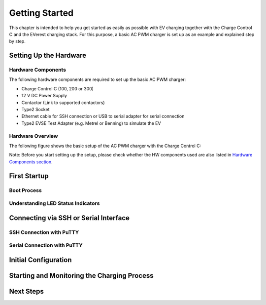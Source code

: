 .. getting_started.rst:

Getting Started
===============

This chapter is intended to help you get started as easily as possible with EV charging together
with the Charge Control C and the EVerest charging stack. For this purpose, a basic AC PWM charger
is set up as an example and explained step by step.

Setting Up the Hardware
------------------------

Hardware Components
^^^^^^^^^^^^^^^^^^^

The following hardware components are required to set up the basic AC PWM charger:

- Charge Control C (100, 200 or 300)
- 12 V DC Power Supply
- Contactor (Link to supported contactors)
- Type2 Socket
- Ethernet cable for SSH connection or USB to serial adapter for serial connection
- Type2 EVSE Test Adapter (e.g. Metrel or Benning) to simulate the EV

Hardware Overview
^^^^^^^^^^^^^^^^^

The following figure shows the basic setup of the AC PWM charger with the Charge Control C:

.. image:: _static/images/ac_pwm_charger_ccc_setup.svg
    :width: 500pt

Note: Before you start setting up the setup, please check whether the HW components used are also
listed in `Hardware Components section`_.

.. _Hardware Components section: #hardware-components

First Startup
-------------

Boot Process
^^^^^^^^^^^^

Understanding LED Status Indicators
^^^^^^^^^^^^^^^^^^^^^^^^^^^^^^^^^^^

Connecting via SSH or Serial Interface
--------------------------------------

SSH Connection with PuTTY
^^^^^^^^^^^^^^^^^^^^^^^^^

Serial Connection with PuTTY
^^^^^^^^^^^^^^^^^^^^^^^^^^^^

Initial Configuration
---------------------

Starting and Monitoring the Charging Process
--------------------------------------------

Next Steps
----------
